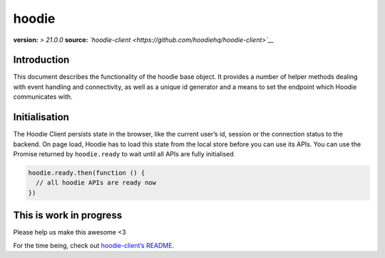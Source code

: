 hoodie
======

**version:** *> 21.0.0* **source:**
*`hoodie-client <https://github.com/hoodiehq/hoodie-client>`__*

Introduction
------------

This document describes the functionality of the hoodie base object. It
provides a number of helper methods dealing with event handling and
connectivity, as well as a unique id generator and a means to set the
endpoint which Hoodie communicates with.

Initialisation
--------------

The Hoodie Client persists state in the browser, like the current user’s
id, session or the connection status to the backend. On page load,
Hoodie has to load this state from the local store before you can use
its APIs. You can use the Promise returned by ``hoodie.ready`` to wait
until all APIs are fully initialised

.. code:: js

    hoodie.ready.then(function () {
      // all hoodie APIs are ready now
    })

This is work in progress
------------------------

Please help us make this awesome <3

For the time being, check out `hoodie-client’s
README <https://github.com/hoodiehq/hoodie-client>`__.

